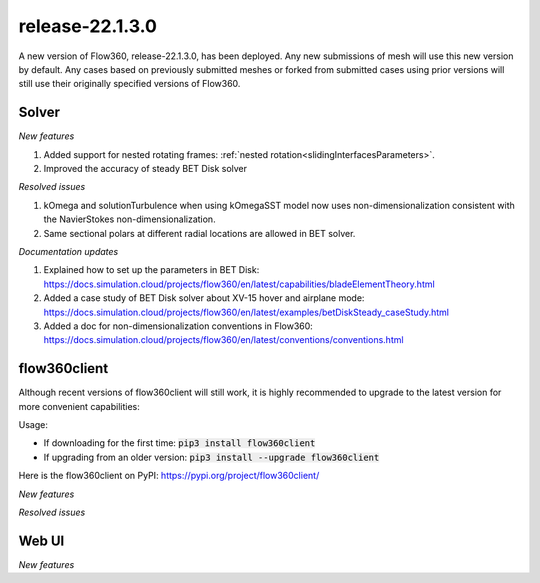 .. _release-22.1.3.0:

release-22.1.3.0
================

A new version of Flow360, release-22.1.3.0, has been deployed. Any
new submissions of mesh will use this new version by default. Any
cases based on previously submitted meshes or forked from submitted
cases using prior versions will still use their originally specified
versions of Flow360.
   
Solver
------

*New features*

1. Added support for nested rotating frames: :ref:`nested rotation<slidingInterfacesParameters>`.

2. Improved the accuracy of steady BET Disk solver

*Resolved issues*

1. kOmega and solutionTurbulence when using kOmegaSST model now uses non-dimensionalization consistent with the NavierStokes non-dimensionalization.

2. Same sectional polars at different radial locations are allowed in BET solver.

*Documentation updates*

1. Explained how to set up the parameters in BET Disk: https://docs.simulation.cloud/projects/flow360/en/latest/capabilities/bladeElementTheory.html

2. Added a case study of BET Disk solver about XV-15 hover and airplane mode: https://docs.simulation.cloud/projects/flow360/en/latest/examples/betDiskSteady_caseStudy.html

3. Added a doc for non-dimensionalization conventions in Flow360: https://docs.simulation.cloud/projects/flow360/en/latest/conventions/conventions.html

flow360client
-------------

Although recent versions of flow360client will still work, it is
highly recommended to upgrade to the latest version for more
convenient capabilities:

Usage:

- If downloading for the first time: :code:`pip3 install flow360client`

- If upgrading from an older version: :code:`pip3 install --upgrade flow360client`

Here is the flow360client on PyPI\: https://pypi.org/project/flow360client/

*New features*

*Resolved issues*

Web UI
------

*New features*
